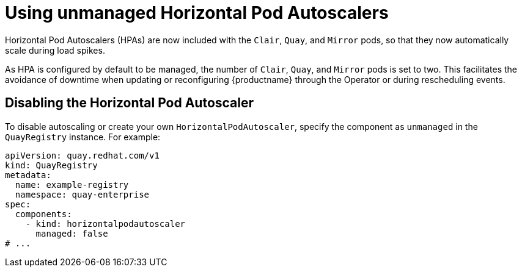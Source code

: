 :_content-type: REFERENCE
[id="operator-unmanaged-hpa"]
= Using unmanaged Horizontal Pod Autoscalers

Horizontal Pod Autoscalers (HPAs) are now included with the `Clair`, `Quay`, and `Mirror` pods, so that they now automatically scale during load spikes.

As HPA is configured by default to be managed, the number of `Clair`, `Quay`, and `Mirror` pods is set to two. This facilitates the avoidance of downtime when updating or reconfiguring {productname} through the Operator or during rescheduling events.

[id="operator-disabling-hpa"]
== Disabling the Horizontal Pod Autoscaler

To disable autoscaling or create your own `HorizontalPodAutoscaler`, specify the component as `unmanaged` in the `QuayRegistry` instance. For example:

[source,yaml]
----
apiVersion: quay.redhat.com/v1
kind: QuayRegistry
metadata:
  name: example-registry
  namespace: quay-enterprise
spec:
  components:
    - kind: horizontalpodautoscaler
      managed: false
# ...
----